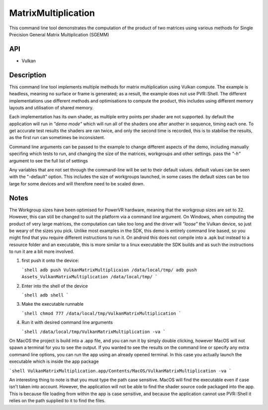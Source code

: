 =====================
MatrixMultiplication
=====================

This command line tool demonstrates the computation of the product of two matrices using various methods for Single Precision General Matrix Multiplication (SGEMM)

API
---
* Vulkan

Description
------------
This command line tool implements multiple methods for matrix multiplication using Vulkan compute. The example is headless, meaning no surface or frame is generated; as a result, the example does not use PVR::Shell. The different implementations use different methods and optimisations to compute the product, this includes using different memory layouts and utilisation of shared memory. 

Each implementation has its own shader, as multiple entry points per shader are not supported. by default the application will run in *"demo mode"* which will run all of the shaders one after another in sequence, timing each one. To get accurate test results the shaders are ran twice, and only the second time is recorded, this is to stabilise the results, as the first run can sometimes be inconsistent. 

Command line arguments can be passed to the example to change different aspects of the demo, including manually specifing which tests to run, and changing the size of the matrices, workgroups and other settings. pass the *"-h"* argument to see the full list of settings 


Any variables that are not set through the command-line will be set to their default values. default values can be seen with the "-default" option. This includes
the size of workgroups launched, in some cases the default sizes can be too large for some devices and will therefore need to be scaled down.

Notes
-----
The Workgroup sizes have been optimised for PowerVR hardware, meaning that the workgroup sizes are set to 32. However, this can still be changed to suit the platform via a command line argument. On Windows, when computing the product of very large matrices, the computation can take too long and the driver will *"loose"* the Vulkan device, so just be weary of the sizes you pick.
Unlike most examples in the SDK, this demo is entirely command line based, so you might find that you require different instructions to run it. On android this does not compile into a .apk but instead to a resource folder and an executable, this is more similar to a linux executable the SDK builds and as such the instructions to run it are a bit more involved.

1. first push it onto the device:

   ```shell
   adb push VulkanMatrixMultiplicaion /data/local/tmp/
   adb push Assets_VulkanMatrixMultiplication /data/local/tmp/
   ```

2. Enter into the shell of the device

   ```shell
   adb shell 
   ```

3. Make the executable runnable

   ```shell
   chmod 777 /data/local/tmp/VulkanMatrixMultiplication
   ```

4. Run it with desired command line arguments 

   ```shell
   /data/local/tmp/VulkanMatrixMultiplication -va
   ```

   

On MacOS the project is build into a .app file, and you can run it by simply double clicking, however MacOS will not spawn a terminal for you to see the output. If you wanted to see the results on the command line or specify any extra command line options, you can run the app using an already opened terminal. In this case you actually launch the executable which is inside the app package

```shell
VulkanMatrixMultiplication.app/Contents/MacOS/VulkanMatrixMultiplication -va
```

An interesting thing to note is that you must type the path case sensitive. MacOS will find the executable even if case isn't taken into account. However, the application will not be able to find the shader source code packaged into the app. This is because file loading from within the app is case sensitive, and because the application cannot use PVR::Shell it relies on the path supplied to it to find the files.  
